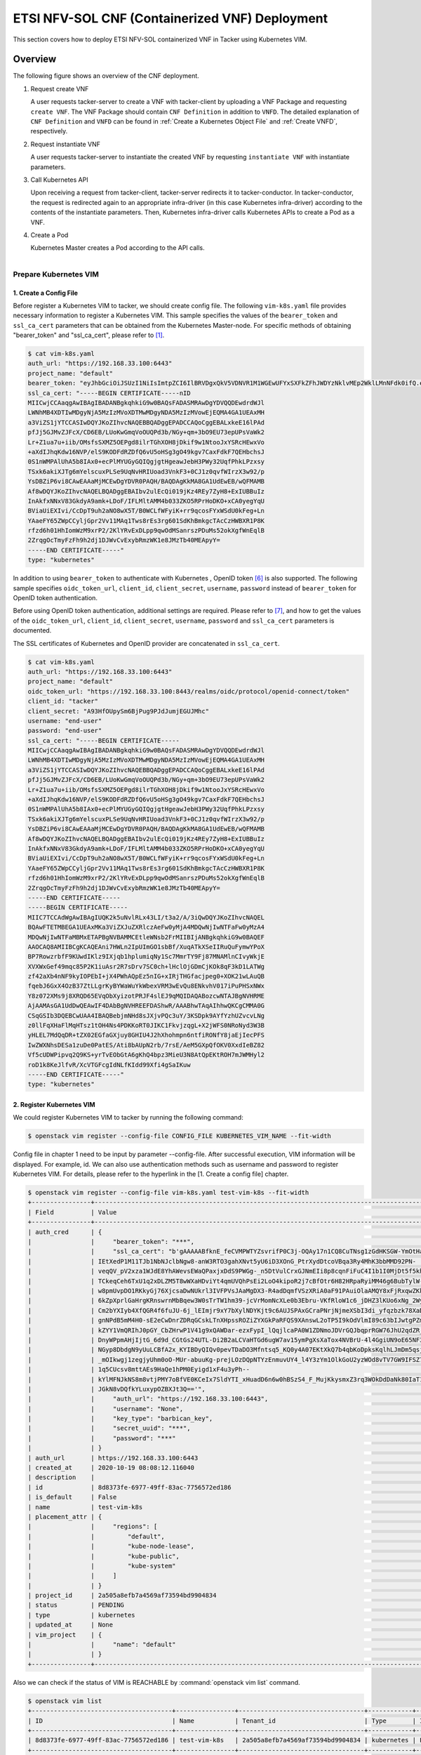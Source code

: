 ===================================================================
ETSI NFV-SOL CNF (Containerized VNF) Deployment
===================================================================

This section covers how to deploy ETSI NFV-SOL containerized VNF
in Tacker using Kubernetes VIM.

Overview
--------

The following figure shows an overview of the CNF deployment.

1. Request create VNF

   A user requests tacker-server to create a VNF with tacker-client by
   uploading a VNF Package and requesting ``create VNF``.  The VNF Package
   should contain ``CNF Definition`` in addition to ``VNFD``.  The detailed
   explanation of ``CNF Definition`` and ``VNFD`` can be found in :ref:`Create
   a Kubernetes Object File` and :ref:`Create VNFD`, respectively.

2. Request instantiate VNF

   A user requests tacker-server to instantiate the created VNF by requesting
   ``instantiate VNF`` with instantiate parameters.

3. Call Kubernetes API

   Upon receiving a request from tacker-client, tacker-server redirects it to
   tacker-conductor.  In tacker-conductor, the request is redirected again to
   an appropriate infra-driver (in this case Kubernetes infra-driver) according
   to the contents of the instantiate parameters.  Then, Kubernetes
   infra-driver calls Kubernetes APIs to create a Pod as a VNF.

4. Create a Pod

   Kubernetes Master creates a Pod according to the API calls.

.. figure:: ../_images/etsi_containerized_vnf_usage_guide.png
    :align: left

Prepare Kubernetes VIM
=======================
1. Create a Config File
~~~~~~~~~~~~~~~~~~~~~~~~~~~~~~

Before register a Kubernetes VIM to tacker, we should create config file.
The following ``vim-k8s.yaml`` file provides necessary information to
register a Kubernetes VIM.
This sample specifies the values of the ``bearer_token`` and ``ssl_ca_cert``
parameters that can be obtained from the Kubernetes Master-node.
For specific methods of obtaining "bearer_token" and "ssl_ca_cert",
please refer to [#first]_.

.. code-block:: console

    $ cat vim-k8s.yaml
    auth_url: "https://192.168.33.100:6443"
    project_name: "default"
    bearer_token: "eyJhbGciOiJSUzI1NiIsImtpZCI6IlBRVDgxQkV5VDNVR1M1WGEwUFYxSXFkZFhJWDYzNklvMEp2WklLMnNFdk0ifQ.eyJpc3MiOiJrdWJlcm5ldGVzL3NlcnZpY2VhY2NvdW50Iiwia3ViZXJuZXRlcy5pby9zZXJ2aWNlYWNjb3VudC9uYW1lc3BhY2UiOiJrdWJlLXN5c3RlbSIsImt1YmVybmV0ZXMuaW8vc2VydmljZWFjY291bnQvc2VjcmV0Lm5hbWUiOiJhZG1pbi10b2tlbi12cnpoaiIsImt1YmVybmV0ZXMuaW8vc2VydmljZWFjY291bnQvc2VydmljZS1hY2NvdW50Lm5hbWUiOiJhZG1pbiIsImt1YmVybmV0ZXMuaW8vc2VydmljZWFjY291bnQvc2VydmljZS1hY2NvdW50LnVpZCI6ImNhY2VmMzEzLTMzYjYtNDQ5MS1iMWUyLTg0NmQ2N2E0OTdkNSIsInN1YiI6InN5c3RlbTpzZXJ2aWNlYWNjb3VudDprdWJlLXN5c3RlbTphZG1pbiJ9.R76VIWVZnQxa9NG02HIqux1xTJG4i7dkXsp52T4UU8bvNfsfi18kW_p3ZvaNTxw0yABBcmkYZoOBe4MNP5cTP6TtR_ERZoA5QCViasW_u36rSTBT0-MHRPbkXjJYetzYaFYUO-DlJd3194yOtVHtrxUd8D31qw0f1FlP8BHxblDjZkYlgYSjHCxcwEdwlnYaa0SiH2kl6_oCBRFg8cUfXDeTOmH9XEfdrJ6ubJ4OyqG6YjfiKDDiEHgIehy7s7vZGVwVIPy6EhT1YSOIhY5aF-G9nQSg-GK1V9LIq7petFoW_MIEt0yfNQVXy2D1tBhdJEa1bgtVsLmdlrNVf-m3uA"
    ssl_ca_cert: "-----BEGIN CERTIFICATE-----nID
    MIICwjCCAaqgAwIBAgIBADANBgkqhkiG9w0BAQsFADASMRAwDgYDVQQDEwdrdWJl
    LWNhMB4XDTIwMDgyNjA5MzIzMVoXDTMwMDgyNDA5MzIzMVowEjEQMA4GA1UEAxMH
    a3ViZS1jYTCCASIwDQYJKoZIhvcNAQEBBQADggEPADCCAQoCggEBALxkeE16lPAd
    pfJj5GJMvZJFcX/CD6EB/LUoKwGmqVoOUQPd3b/NGy+qm+3bO9EU73epUPsVaWk2
    Lr+Z1ua7u+iib/OMsfsSXMZ5OEPgd8ilrTGhXOH8jDkif9w1NtooJxYSRcHEwxVo
    +aXdIJhqKdw16NVP/elS9KODFdRZDfQ6vU5oHSg3gO49kgv7CaxFdkF7QEHbchsJ
    0S1nWMPAlUhA5b8IAx0+ecPlMYUGyGQIQgjgtHgeawJebH3PWy32UqfPhkLPzxsy
    TSxk6akiXJTg6mYelscuxPLSe9UqNvHRIUoad3VnkF3+0CJ1z0qvfWIrzX3w92/p
    YsDBZiP6vi8CAwEAAaMjMCEwDgYDVR0PAQH/BAQDAgKkMA8GA1UdEwEB/wQFMAMB
    Af8wDQYJKoZIhvcNAQELBQADggEBAIbv2ulEcQi019jKz4REy7ZyH8+ExIUBBuIz
    InAkfxNNxV83GkdyA9amk+LDoF/IFLMltAMM4b033ZKO5RPrHoDKO+xCA0yegYqU
    BViaUiEXIvi/CcDpT9uh2aNO8wX5T/B0WCLfWFyiK+rr9qcosFYxWSdU0kFeg+Ln
    YAaeFY65ZWpCCyljGpr2Vv11MAq1Tws8rEs3rg601SdKhBmkgcTAcCzHWBXR1P8K
    rfzd6h01HhIomWzM9xrP2/2KlYRvExDLpp9qwOdMSanrszPDuMs52okXgfWnEqlB
    2ZrqgOcTmyFzFh9h2dj1DJWvCvExybRmzWK1e8JMzTb40MEApyY=
    -----END CERTIFICATE-----"
    type: "kubernetes"

In addition to using ``bearer_token`` to authenticate with Kubernetes ,
OpenID token [#sixth]_ is also supported. The following sample specifies
``oidc_token_url``, ``client_id``, ``client_secret``, ``username``, ``password``
instead of ``bearer_token`` for OpenID token authentication.

Before using OpenID token authentication, additional settings are required.
Please refer to [#seventh]_, and how to get the values of the ``oidc_token_url``,
``client_id``, ``client_secret``, ``username``, ``password`` and ``ssl_ca_cert``
parameters is documented.

The SSL certificates of Kubernetes and OpenID provider are concatenated
in ``ssl_ca_cert``.

.. code-block:: console

   $ cat vim-k8s.yaml
   auth_url: "https://192.168.33.100:6443"
   project_name: "default"
   oidc_token_url: "https://192.168.33.100:8443/realms/oidc/protocol/openid-connect/token"
   client_id: "tacker"
   client_secret: "A93HfOUpySm6BjPug9PJdJumjEGUJMhc"
   username: "end-user"
   password: "end-user"
   ssl_ca_cert: "-----BEGIN CERTIFICATE-----
   MIICwjCCAaqgAwIBAgIBADANBgkqhkiG9w0BAQsFADASMRAwDgYDVQQDEwdrdWJl
   LWNhMB4XDTIwMDgyNjA5MzIzMVoXDTMwMDgyNDA5MzIzMVowEjEQMA4GA1UEAxMH
   a3ViZS1jYTCCASIwDQYJKoZIhvcNAQEBBQADggEPADCCAQoCggEBALxkeE16lPAd
   pfJj5GJMvZJFcX/CD6EB/LUoKwGmqVoOUQPd3b/NGy+qm+3bO9EU73epUPsVaWk2
   Lr+Z1ua7u+iib/OMsfsSXMZ5OEPgd8ilrTGhXOH8jDkif9w1NtooJxYSRcHEwxVo
   +aXdIJhqKdw16NVP/elS9KODFdRZDfQ6vU5oHSg3gO49kgv7CaxFdkF7QEHbchsJ
   0S1nWMPAlUhA5b8IAx0+ecPlMYUGyGQIQgjgtHgeawJebH3PWy32UqfPhkLPzxsy
   TSxk6akiXJTg6mYelscuxPLSe9UqNvHRIUoad3VnkF3+0CJ1z0qvfWIrzX3w92/p
   YsDBZiP6vi8CAwEAAaMjMCEwDgYDVR0PAQH/BAQDAgKkMA8GA1UdEwEB/wQFMAMB
   Af8wDQYJKoZIhvcNAQELBQADggEBAIbv2ulEcQi019jKz4REy7ZyH8+ExIUBBuIz
   InAkfxNNxV83GkdyA9amk+LDoF/IFLMltAMM4b033ZKO5RPrHoDKO+xCA0yegYqU
   BViaUiEXIvi/CcDpT9uh2aNO8wX5T/B0WCLfWFyiK+rr9qcosFYxWSdU0kFeg+Ln
   YAaeFY65ZWpCCyljGpr2Vv11MAq1Tws8rEs3rg601SdKhBmkgcTAcCzHWBXR1P8K
   rfzd6h01HhIomWzM9xrP2/2KlYRvExDLpp9qwOdMSanrszPDuMs52okXgfWnEqlB
   2ZrqgOcTmyFzFh9h2dj1DJWvCvExybRmzWK1e8JMzTb40MEApyY=
   -----END CERTIFICATE-----
   -----BEGIN CERTIFICATE-----
   MIIC7TCCAdWgAwIBAgIUQK2k5uNvlRLx43LI/t3a2/A/3iQwDQYJKoZIhvcNAQEL
   BQAwFTETMBEGA1UEAxMKa3ViZXJuZXRlczAeFw0yMjA4MDQwNjIwNTFaFw0yMzA4
   MDQwNjIwNTFaMBMxETAPBgNVBAMMCEtleWNsb2FrMIIBIjANBgkqhkiG9w0BAQEF
   AAOCAQ8AMIIBCgKCAQEAni7HWLn2IpUImGO1sbBf/XuqATkXSeIIRuQuFymwYPoX
   BP7RowzrbfF9KUwdIKlz9IXjqb1hplumiqNy1Sc7MmrTY9Fj87MNAMlnCIvyWkjE
   XVXWxGef49mqc85P2K1iuAsr2R7sDrv7SC0ch+lHclOjGDmCjKOk8qF3kD1LATWg
   zf42aXb4nNF9kyIOPEbI+jX4PWhAQpEz5nIG+xIRjTHGfacjpeg0+XOK21wLAuQB
   fqebJ6GxX4OzB37ZtLLgrKyBYWaWuYkWbexVRM3wEvQu8ENkvhV017iPuPHSxNWx
   Y8z072XMs9j8XRQD65EVqObXyizotPRJF4slEJ9qMQIDAQABozcwNTAJBgNVHRME
   AjAAMAsGA1UdDwQEAwIF4DAbBgNVHREEFDAShwR/AAABhwTAqAIhhwQKCgCMMA0G
   CSqGSIb3DQEBCwUAA4IBAQBebjmNHd8sJXjvPQc3uY/3KSDpk9AYfYzhUZvcvLNg
   z0llFqXHaFlMqHTsz1tOH4Ns4PDKKoRT0JIKC1FkvjzqgL+X2jWFS0NRoNyd3W3B
   yHLEL7MdQqDR+tZX02EGfaGXjuy8GHIU4J2hXhohmpn6ntfiRONfY8jaEjIecPFS
   IwZWXNhsDESa1zuDe0PatES/Ati8bAUpN2rb/7rsE/AeM5GXpQfOKV0XxdIeBZ82
   Vf5cUDWPipvq2Q9KS+yrTvEObGtA6gKhQ4bpz3MieU3N8AtQpEKtROH7mJWMHyl2
   roD1k8KeJlfvR/XcVTGFcgIdNLfKIdd99Xfi4gSaIKuw
   -----END CERTIFICATE-----"
   type: "kubernetes"

2. Register Kubernetes VIM
~~~~~~~~~~~~~~~~~~~~~~~~~~
We could register Kubernetes VIM to tacker by running the following command:

.. code-block:: console

    $ openstack vim register --config-file CONFIG_FILE KUBERNETES_VIM_NAME --fit-width

Config file in chapter 1 need to be input by parameter --config-file.
After successful execution, VIM information will be displayed.
For example, id.
We can also use authentication methods such as username and password to
register Kubernetes VIM. For details, please refer to the hyperlink in
the [1. Create a config file] chapter.


.. code-block:: console

    $ openstack vim register --config-file vim-k8s.yaml test-vim-k8s --fit-width
    +----------------+-----------------------------------------------------------------------------------------------------------------+
    | Field          | Value                                                                                                           |
    +----------------+-----------------------------------------------------------------------------------------------------------------+
    | auth_cred      | {                                                                                                               |
    |                |     "bearer_token": "***",                                                                                      |
    |                |     "ssl_ca_cert": "b'gAAAAABfknE_feCVMPWTYZsvrifP0C3j-OQAy17n1CQ8CuTNsg1zGdHKSGW-YmOtHaRvma3pib3gLPjYlrybWxm_W |
    |                | IEtXedP1M11TJb1NbNJclbNgw8-anW3RTO3gahXNvt5yU6iD3XOnG_PtrXydDtcoVBqa3Ry4MhK3bbMMD92PN-                          |
    |                | veqQV_pV2xza1WJdE8YhAWevsEWaQPaxjxDdS9PWGg-_n5DtVulCrxGJNmEIi8p8cqnFiFuC4I1b1I0MjDt5f5khE1uKtGvhqBf8RpWS_tvZUo4 |
    |                | TCkeqCeh6TxU1q2xDLZM5T8wWXaHDviYt4qmUVQhPsEi2LoO4kipoR2j7cBfOtr6H82HRpaRyiMM46g6BubTylW-qFaxAmX6SuQzJhjwmXM-62r |
    |                | w8pmUvpDO1RKkyGj76XjcsaDwNUkrl3IVFPVsJAaMgDX3-R4adDqmfVSzXRiA0aF91PAuiOlaAMQY8xFjRxqwZKkXq7rN9uKLo8lH0yBPhWgpq7 |
    |                | 6kZpXprlGaHrgKRnswrnMbBqew3W0sTrTW1hm39-jcVrMomNcXLe0b3Ebru-VKfRloW1c6_jDHZ3lKUo6xNg_2Wy52mrryrRqK3xN9itAuXFM5P |
    |                | Cm2bYXIyb4XfQGR4f6fuJU-6j_lEImjr9xY7bXylNDYKjt9c6AUJSPAxGCraPNrjNjmeXSbI3di_yfqzbzk78XaD4u7vcPNUyiWJj5jJB5tOWIZ |
    |                | gnNPdB5mM4H0-sE2eCwDnrZDRqGCskLTnXHpssROZiZYXGkPaRFQS9XAnswL2oTP5I9kOdVlmI89c63bIJwtgPZmUnIdoy9VyDsACO7cf_b4lMr |
    |                | kZYY1VmQRIhJ0pGY_CbZHrwP1V41g9xQAWDar-ezxFypI_lQqjlcaPA0W1ZDNmoJDVrGQJbqprRGW76JhU2qdZR_GRG-                    |
    |                | DnyWPpmAHjIjtG_6d9d_CGtGs24UTL-Di2B2aLCVaHTGd6ugW7av15ymPgXsXaTox4NVBrU-4l4GgiUN9oE65NF3xfvZ3b2t_bTAxXgCd9gVMgm |
    |                | NGyp8DbdgN9yUuLCBfA2x_KYIBDyQIQv0pevTDaDO3Mfntsq5_KQ0y4A07EKtXkQ7b4qbKoDpksKqlhLJmDm5qsjx3QcybaGXAJ8CTmg0F3vMV8 |
    |                | _mOIkwgj1zegjyUhm0oO-MUr-abuuKg-prejLOzDQpNTYzEnmuvUY4_l4Y3zYm1OlkGoU2yzWOd8vTV7GW9IFSZ76RG9IrrsFLNEXdVlt5ASPaV |
    |                | 1q5CUcsv8mttAEs9HaQe1hPM0Eyigd1xF4u3yPh--                                                                       |
    |                | kYlMFNJkNS8m8vtjPMY7oBfVE0KCeIx7SldYTI_xHuadD6n6w0hBSzS4_F_MujKkysmxZ3rq3WOkDdDaNk80IaT1CfYjiSPpXVPqKgJAPK0ChB- |
    |                | JGkN8vDQfkYLuxypOZBXJt3Q=='",                                                                                   |
    |                |     "auth_url": "https://192.168.33.100:6443",                                                                  |
    |                |     "username": "None",                                                                                         |
    |                |     "key_type": "barbican_key",                                                                                 |
    |                |     "secret_uuid": "***",                                                                                       |
    |                |     "password": "***"                                                                                           |
    |                | }                                                                                                               |
    | auth_url       | https://192.168.33.100:6443                                                                                     |
    | created_at     | 2020-10-19 08:08:12.116040                                                                                      |
    | description    |                                                                                                                 |
    | id             | 8d8373fe-6977-49ff-83ac-7756572ed186                                                                            |
    | is_default     | False                                                                                                           |
    | name           | test-vim-k8s                                                                                                    |
    | placement_attr | {                                                                                                               |
    |                |     "regions": [                                                                                                |
    |                |         "default",                                                                                              |
    |                |         "kube-node-lease",                                                                                      |
    |                |         "kube-public",                                                                                          |
    |                |         "kube-system"                                                                                           |
    |                |     ]                                                                                                           |
    |                | }                                                                                                               |
    | project_id     | 2a505a8efb7a4569af73594bd9904834                                                                                |
    | status         | PENDING                                                                                                         |
    | type           | kubernetes                                                                                                      |
    | updated_at     | None                                                                                                            |
    | vim_project    | {                                                                                                               |
    |                |     "name": "default"                                                                                           |
    |                | }                                                                                                               |
    +----------------+-----------------------------------------------------------------------------------------------------------------+

Also we can check if the status of VIM is REACHABLE by
:command:`openstack vim list` command.

.. code-block:: console

    $ openstack vim list
    +--------------------------------------+----------------+----------------------------------+------------+------------+-----------+
    | ID                                   | Name           | Tenant_id                        | Type       | Is Default | Status    |
    +--------------------------------------+----------------+----------------------------------+------------+------------+-----------+
    | 8d8373fe-6977-49ff-83ac-7756572ed186 | test-vim-k8s   | 2a505a8efb7a4569af73594bd9904834 | kubernetes | False      | REACHABLE |
    +--------------------------------------+----------------+----------------------------------+------------+------------+-----------+

Prepare VNF Package
===================
1. Create Directories of VNF Package
~~~~~~~~~~~~~~~~~~~~~~~~~~~~~~~~~~~~
TOSCA YAML CSAR file is an archive file using the ZIP file format whose
structure complies with the TOSCA Simple Profile YAML v1.2 Specification.
Here is a sample of building a VNF Package CSAR directory:

.. code-block:: console

    $ mkdir -p deployment/{TOSCA-Metadata,Definitions,Files/kubernetes}

.. _Create a Kubernetes Object File:

2. Create a Kubernetes Object File
~~~~~~~~~~~~~~~~~~~~~~~~~~~~~~~~~~~~
A CSAR VNF package shall have a object file that defines Kubernetes resources
to be deployed.
The file name shall have an extension of ".yaml".
Different Kubernetes api resources can be created according to the content of
different yaml files.

.. note:: Please refer to Kubernetes api resource [#second]_ for an example yaml file of
          each resource.

For the types of resources that can be deployed in Victoria, please refer to
following link Kubernetes resource kind support [#third]_.

The following is a simple example of ``deployment`` resource.

.. code-block:: console

    $ cat ./deployment/Files/kubernetes/deployment.yaml
    apiVersion: apps/v1
    kind: Deployment
    metadata:
      name: curry-probe-test001
      namespace: default
    spec:
      replicas: 1
      selector:
        matchLabels:
          selector: curry-probe-test001
      template:
        metadata:
          labels:
            selector: curry-probe-test001
            app: webserver
        spec:
          containers:
          - name: nginx-liveness-probe
            image: nginx
            imagePullPolicy: IfNotPresent
            ports:
            - containerPort: 80
              protocol: TCP
          - image: celebdor/kuryr-demo
            imagePullPolicy: IfNotPresent
            name: kuryr-demo-readiness-probe
            ports:
            - containerPort: 8080
              protocol: TCP

.. note:: If instantiate parameter does not contain ``vdu_mapping``,
          ``metadata.name`` in this file should be the same as
          ``properties.name`` of the corresponding VDU in the deployment flavor
          definition file.
          For the example in this procedure, ``metadata.name`` is same as
          ``topology_template.node_templates.VDU1.properties.name``
          in the helloworld3_df_simple.yaml file.

3. Create a TOSCA.meta File
~~~~~~~~~~~~~~~~~~~~~~~~~~~
The TOSCA.Meta file contains version information for the TOSCA.Meta file, CSAR,
Definitions file, and artifact file.
Name, content-Type, encryption method, and hash value of the Artifact file are
required in the TOSCA.Meta file.
Here is an example of a TOSCA.meta file:

.. code-block:: console

    $ cat ./deployment/TOSCA-Metadata/TOSCA.meta
    TOSCA-Meta-File-Version: 1.0
    Created-by: dummy_user
    CSAR-Version: 1.1
    Entry-Definitions: Definitions/helloworld3_top.vnfd.yaml

    Name: Files/kubernetes/deployment.yaml
    Content-Type: application/yaml
    Algorithm: SHA-256
    Hash: 6a40dfb06764394fb604ae807d1198bc2e2ee8aece3b9483dfde48e53f316a58

4. Download ETSI Definition File
~~~~~~~~~~~~~~~~~~~~~~~~~~~~~~~~
Download official documents.
ETSI GS NFV-SOL 001 [i.4] specifies the structure and format of the VNFD based
on TOSCA specifications.

.. code-block:: console

    $ cd deployment/Definitions
    $ wget https://forge.etsi.org/rep/nfv/SOL001/raw/v2.6.1/etsi_nfv_sol001_common_types.yaml
    $ wget https://forge.etsi.org/rep/nfv/SOL001/raw/v2.6.1/etsi_nfv_sol001_vnfd_types.yaml

.. _Create VNFD:

5. Create VNFD
~~~~~~~~~~~~~~
How to create VNFD composed of plural deployment flavours is described in
VNF Descriptor (VNFD) based on ETSI NFV-SOL001 [#fourth]_.

VNFD will not contain any Kubernetes resource information such as VDU,
Connection points, Virtual links because all required components of CNF will be
specified in Kubernetes resource files.

Following is an example of a VNFD file includes the definition of VNF.

.. code-block:: console

    $ cat helloworld3_top.vnfd.yaml
    tosca_definitions_version: tosca_simple_yaml_1_2

    description: Sample VNF

    imports:
      - etsi_nfv_sol001_common_types.yaml
      - etsi_nfv_sol001_vnfd_types.yaml
      - helloworld3_types.yaml
      - helloworld3_df_simple.yaml

    topology_template:
      inputs:
        selected_flavour:
          type: string
          description: VNF deployment flavour selected by the consumer. It is provided in the API

      node_templates:
        VNF:
          type: company.provider.VNF
          properties:
            flavour_id: { get_input: selected_flavour }
            descriptor_id: b1bb0ce7-ebca-4fa7-95ed-4840d7000003
            provider: Company
            product_name: Sample VNF
            software_version: '1.0'
            descriptor_version: '1.0'
            vnfm_info:
              - Tacker
          requirements:
            #- virtual_link_external # mapped in lower-level templates
            #- virtual_link_internal # mapped in lower-level templates

The ``helloworld3_types.yaml`` file defines the parameter types and default
values of the VNF.

.. code-block:: console

    $ cat helloworld3_types.yaml
    tosca_definitions_version: tosca_simple_yaml_1_2

    description: VNF type definition

    imports:
      - etsi_nfv_sol001_common_types.yaml
      - etsi_nfv_sol001_vnfd_types.yaml

    node_types:
      company.provider.VNF:
        derived_from: tosca.nodes.nfv.VNF
        properties:
          descriptor_id:
            type: string
            constraints: [ valid_values: [ b1bb0ce7-ebca-4fa7-95ed-4840d7000003 ] ]
            default: b1bb0ce7-ebca-4fa7-95ed-4840d7000003
          descriptor_version:
            type: string
            constraints: [ valid_values: [ '1.0' ] ]
            default: '1.0'
          provider:
            type: string
            constraints: [ valid_values: [ 'Company' ] ]
            default: 'Company'
          product_name:
            type: string
            constraints: [ valid_values: [ 'Sample VNF' ] ]
            default: 'Sample VNF'
          software_version:
            type: string
            constraints: [ valid_values: [ '1.0' ] ]
            default: '1.0'
          vnfm_info:
            type: list
            entry_schema:
              type: string
              constraints: [ valid_values: [ Tacker ] ]
            default: [ Tacker ]
          flavour_id:
            type: string
            constraints: [ valid_values: [ simple ] ]
            default: simple
          flavour_description:
            type: string
            default: "falvour"
        requirements:
          - virtual_link_external:
              capability: tosca.capabilities.nfv.VirtualLinkable
          - virtual_link_internal:
              capability: tosca.capabilities.nfv.VirtualLinkable

``helloworld3_df_simple.yaml`` defines the parameter type of VNF input.

.. code-block:: console

    $ cat helloworld3_df_simple.yaml
    tosca_definitions_version: tosca_simple_yaml_1_2

    description: Simple deployment flavour for Sample VNF

    imports:
      - etsi_nfv_sol001_common_types.yaml
      - etsi_nfv_sol001_vnfd_types.yaml
      - helloworld3_types.yaml

    topology_template:
      inputs:
        descriptor_id:
          type: string
        descriptor_version:
          type: string
        provider:
          type: string
        product_name:
          type: string
        software_version:
          type: string
        vnfm_info:
          type: list
          entry_schema:
            type: string
        flavour_id:
          type: string
        flavour_description:
          type: string

      substitution_mappings:
        node_type: company.provider.VNF
        properties:
          flavour_id: simple
        requirements:
          virtual_link_external: []

      node_templates:
        VNF:
          type: company.provider.VNF
          properties:
            flavour_description: A simple flavour

        VDU1:
          type: tosca.nodes.nfv.Vdu.Compute
          properties:
            name: curry-probe-test001
            description: kubernetes controller resource as VDU
            vdu_profile:
              min_number_of_instances: 1
              max_number_of_instances: 3

      policies:
        - scaling_aspects:
            type: tosca.policies.nfv.ScalingAspects
            properties:
              aspects:
                vdu1_aspect:
                  name: vdu1_aspect
                  description: vdu1 scaling aspect
                  max_scale_level: 2
                  step_deltas:
                    - delta_1

        - vdu1_initial_delta:
            type: tosca.policies.nfv.VduInitialDelta
            properties:
              initial_delta:
                number_of_instances: 1
            targets: [ VDU1 ]

        - vdu1_scaling_aspect_deltas:
            type: tosca.policies.nfv.VduScalingAspectDeltas
            properties:
              aspect: vdu1_aspect
              deltas:
                delta_1:
                  number_of_instances: 1
            targets: [ VDU1 ]

        - instantiation_levels:
            type: tosca.policies.nfv.InstantiationLevels
            properties:
              levels:
                instantiation_level_1:
                  description: Smallest size
                  scale_info:
                    vdu1_aspect:
                      scale_level: 0
                instantiation_level_2:
                  description: Largest size
                  scale_info:
                    vdu1_aspect:
                      scale_level: 2
              default_level: instantiation_level_1

        - vdu1_instantiation_levels:
            type: tosca.policies.nfv.VduInstantiationLevels
            properties:
              levels:
                instantiation_level_1:
                  number_of_instances: 1
                instantiation_level_2:
                  number_of_instances: 3
            targets: [ VDU1 ]

.. note:: If instantiate parameter does not contain ``vdu_mapping``,
          ``VDU1.properties.name`` should be same as ``metadata.name`` that
          defined in Kubernetes object file.
          Therefore, ``VDU1.properties.name`` should be followed naming rules
          of Kubernetes resource name. About detail of naming rules, please
          refer to Kubernetes document [#fifth]_.

6. Compress VNF Package
~~~~~~~~~~~~~~~~~~~~~~~
CSAR Package should be compressed into a ZIP file for uploading.
Following commands are an example of compressing a VNF Package:

.. code-block:: console

    $ cd -
    $ cd ./deployment
    $ zip deployment.zip -r Definitions/ Files/ TOSCA-Metadata/
    $ ls deployment
    deployment.zip    Definitions    Files    TOSCA-Metadata

Create and Upload VNF Package
=============================
We need to create an empty VNF package object in tacker and upload compressed
VNF package created in previous section.

1. Create VNF Package
~~~~~~~~~~~~~~~~~~~~~
An empty vnf package could be created by command
:command:`openstack vnf package create`.
After create a VNF Package successfully, some information including ID, Links,
Onboarding State, Operational State, and Usage State will be returned.
When the Onboarding State is CREATED, the Operational State is DISABLED,
and the Usage State is NOT_IN_USE, indicate the creation is successful.

.. code-block:: console

    $ openstack vnf package create
    +-------------------+-------------------------------------------------------------------------------------------------+
    | Field             | Value                                                                                           |
    +-------------------+-------------------------------------------------------------------------------------------------+
    | ID                | 08d00a5c-e8aa-4219-9412-411458eaa7d2                                                            |
    | Links             | {                                                                                               |
    |                   |     "self": {                                                                                   |
    |                   |         "href": "/vnfpkgm/v1/vnf_packages/08d00a5c-e8aa-4219-9412-411458eaa7d2"                 |
    |                   |     },                                                                                          |
    |                   |     "packageContent": {                                                                         |
    |                   |         "href": "/vnfpkgm/v1/vnf_packages/08d00a5c-e8aa-4219-9412-411458eaa7d2/package_content" |
    |                   |     }                                                                                           |
    |                   | }                                                                                               |
    | Onboarding State  | CREATED                                                                                         |
    | Operational State | DISABLED                                                                                        |
    | Usage State       | NOT_IN_USE                                                                                      |
    | User Defined Data | {}                                                                                              |
    +-------------------+-------------------------------------------------------------------------------------------------+

2. Upload VNF Package
~~~~~~~~~~~~~~~~~~~~~
Upload the VNF package created above in to the VNF Package by running the
following command
:command:`openstack vnf package upload --path <path of vnf package>
<vnf package ID>`
Here is an example of upload VNF package:

.. code-block:: console

  $ openstack vnf package upload --path deployment.zip 08d00a5c-e8aa-4219-9412-411458eaa7d2
  Upload request for VNF package 08d00a5c-e8aa-4219-9412-411458eaa7d2 has been accepted.

3. Check VNF Package Status
~~~~~~~~~~~~~~~~~~~~~~~~~~~
Check the VNF Package Status by :command:`openstack vnf package list` command.
Find the item which the id is same as the created vnf package id, when the
Onboarding State is ONBOARDED, and the Operational State is ENABLED, and the
Usage State is NOT_IN_USE, indicate the VNF Package is uploaded successfully.

.. code-block:: console

    $ openstack vnf package list
    +--------------------------------------+------------------+------------------+-------------+-------------------+-------------------------------------------------------------------------------------------------+
    | Id                                   | Vnf Product Name | Onboarding State | Usage State | Operational State | Links                                                                                           |
    +--------------------------------------+------------------+------------------+-------------+-------------------+-------------------------------------------------------------------------------------------------+
    | 08d00a5c-e8aa-4219-9412-411458eaa7d2 | Sample VNF       | ONBOARDED        | NOT_IN_USE  | ENABLED           | {                                                                                               |
    |                                      |                  |                  |             |                   |     "self": {                                                                                   |
    |                                      |                  |                  |             |                   |         "href": "/vnfpkgm/v1/vnf_packages/08d00a5c-e8aa-4219-9412-411458eaa7d2"                 |
    |                                      |                  |                  |             |                   |     },                                                                                          |
    |                                      |                  |                  |             |                   |     "packageContent": {                                                                         |
    |                                      |                  |                  |             |                   |         "href": "/vnfpkgm/v1/vnf_packages/08d00a5c-e8aa-4219-9412-411458eaa7d2/package_content" |
    |                                      |                  |                  |             |                   |     }                                                                                           |
    |                                      |                  |                  |             |                   | }                                                                                               |
    +--------------------------------------+------------------+------------------+-------------+-------------------+-------------------------------------------------------------------------------------------------+

Create VNF
===========
1. Get VNFD ID
~~~~~~~~~~~~~~

The VNFD ID of a uploaded vnf package could be found by
:command:`openstack vnf package show <VNF package ID>` command.
Here is an example of checking VNFD-ID value:

.. code-block:: console

    $ openstack vnf package show 08d00a5c-e8aa-4219-9412-411458eaa7d2
    +----------------------+------------------------------------------------------------------------------------------------------------------------------------------------+
    | Field                | Value                                                                                                                                          |
    +----------------------+------------------------------------------------------------------------------------------------------------------------------------------------+
    | Additional Artifacts | [                                                                                                                                              |
    |                      |     {                                                                                                                                          |
    |                      |         "artifactPath": "Files/kubernetes/deployment.yaml",                                                                                    |
    |                      |         "checksum": {                                                                                                                          |
    |                      |             "algorithm": "SHA-256",                                                                                                            |
    |                      |             "hash": "6a40dfb06764394fb604ae807d1198bc2e2ee8aece3b9483dfde48e53f316a58"                                                         |
    |                      |         },                                                                                                                                     |
    |                      |         "metadata": {}                                                                                                                         |
    |                      |     }                                                                                                                                          |
    |                      | ]                                                                                                                                              |
    | Checksum             | {                                                                                                                                              |
    |                      |     "algorithm": "sha512",                                                                                                                     |
    |                      |     "hash": "f51de874f4dd831986aff19b4d74b8e30009681683ff2d25b2969a2c679ae3a78f6bd79cc131d00e92a5e264cd8df02e2decb8b3f2acc6e877161977cdbdd304" |
    |                      | }                                                                                                                                              |
    | ID                   | 08d00a5c-e8aa-4219-9412-411458eaa7d2                                                                                                           |
    | Links                | {                                                                                                                                              |
    |                      |     "self": {                                                                                                                                  |
    |                      |         "href": "/vnfpkgm/v1/vnf_packages/08d00a5c-e8aa-4219-9412-411458eaa7d2"                                                                |
    |                      |     },                                                                                                                                         |
    |                      |     "packageContent": {                                                                                                                        |
    |                      |         "href": "/vnfpkgm/v1/vnf_packages/08d00a5c-e8aa-4219-9412-411458eaa7d2/package_content"                                                |
    |                      |     }                                                                                                                                          |
    |                      | }                                                                                                                                              |
    | Onboarding State     | ONBOARDED                                                                                                                                      |
    | Operational State    | ENABLED                                                                                                                                        |
    | Software Images      |                                                                                                                                                |
    | Usage State          | NOT_IN_USE                                                                                                                                     |
    | User Defined Data    | {}                                                                                                                                             |
    | VNF Product Name     | Sample VNF                                                                                                                                     |
    | VNF Provider         | Company                                                                                                                                        |
    | VNF Software Version | 1.0                                                                                                                                            |
    | VNFD ID              | b1bb0ce7-ebca-4fa7-95ed-4840d7000003                                                                                                           |
    | VNFD Version         | 1.0                                                                                                                                            |
    +----------------------+------------------------------------------------------------------------------------------------------------------------------------------------+

2. Execute Create VNF Command
~~~~~~~~~~~~~~~~~~~~~~~~~~~~~
We could create VNF by running :command:`openstack vnflcm create <VNFD ID>`.
After the command is executed, the generated ID is ``VNF instance ID``.

.. code-block:: console

    $ openstack vnflcm create b1bb0ce7-ebca-4fa7-95ed-4840d7000003
    +--------------------------+---------------------------------------------------------------------------------------------+
    | Field                    | Value                                                                                       |
    +--------------------------+---------------------------------------------------------------------------------------------+
    | ID                       | 92cf0ccb-e575-46e2-9c0d-30c67e75aaf6                                                        |
    | Instantiation State      | NOT_INSTANTIATED                                                                            |
    | Links                    | {                                                                                           |
    |                          |     "self": {                                                                               |
    |                          |         "href": "/vnflcm/v1/vnf_instances/92cf0ccb-e575-46e2-9c0d-30c67e75aaf6"             |
    |                          |     },                                                                                      |
    |                          |     "instantiate": {                                                                        |
    |                          |         "href": "/vnflcm/v1/vnf_instances/92cf0ccb-e575-46e2-9c0d-30c67e75aaf6/instantiate" |
    |                          |     }                                                                                       |
    |                          | }                                                                                           |
    | VNF Instance Description | None                                                                                        |
    | VNF Instance Name        | None                                                                                        |
    | VNF Product Name         | Sample VNF                                                                                  |
    | VNF Provider             | Company                                                                                     |
    | VNF Software Version     | 1.0                                                                                         |
    | VNFD ID                  | b1bb0ce7-ebca-4fa7-95ed-4840d7000003                                                        |
    | VNFD Version             | 1.0                                                                                         |
    +--------------------------+---------------------------------------------------------------------------------------------+

Instantiate VNF
===============
1. Set the Value to the Request Parameter File
~~~~~~~~~~~~~~~~~~~~~~~~~~~~~~~~~~~~~~~~~~~~~~
Get the ID of target VIM.

.. code-block:: console

    $ openstack vim list
    +--------------------------------------+----------------+----------------------------------+------------+------------+-----------+
    | ID                                   | Name           | Tenant_id                        | Type       | Is Default | Status    |
    +--------------------------------------+----------------+----------------------------------+------------+------------+-----------+
    | 8d8373fe-6977-49ff-83ac-7756572ed186 | test-vim-k8s   | 2a505a8efb7a4569af73594bd9904834 | kubernetes | False      | REACHABLE |
    +--------------------------------------+----------------+----------------------------------+------------+------------+-----------+

A json file includes path of Kubernetes resource definition file and Kubernetes
VIM information should be provided while instantiating a containerized VNF.
Here is an example of json file:

``additionalParams`` includes path of Kubernetes resource definition file,
notice that ``lcm-kubernetes-def-files`` should be a list. A user can also
specify the ``namespace`` where the resource needs to be deployed.

.. note::

    The ``namespace`` for the VNF instantiation is determined by the
    following priority.

    1. If a ``namespace`` is specified in the additionalParams
       of the instantiate request, the specified ``namespace`` is used.
    2. If a ``namespace`` is not specified by the method described
       in 1, a ``namespace`` under metadata defined in
       :ref:`Create a Kubernetes Object File` is used.
    3. If a ``namespace`` is not specified by the method described in 2,
       the default namespace called ``default`` is used.

.. warning::

    If the multiple namespaces are specified in the manifest by the
    method described in 2, the VNF instantiation will fail.

The vimConnectionInfo includes id whose value can be defined autonomously,
vimId and vimType.

.. code-block:: console

    $ cat ./instance_kubernetes.json
    {
      "flavourId": "simple",
      "additionalParams": {
        "lcm-kubernetes-def-files": [
          "Files/kubernetes/deployment.yaml"
        ],
        "namespace": "default"
      },
      "vimConnectionInfo": [
        {
          "id": "8a3adb69-0784-43c7-833e-aab0b6ab4470",
          "vimId": "8d8373fe-6977-49ff-83ac-7756572ed186",
          "vimType": "kubernetes"
        }
      ]
    }

`additionalParams` can also contain `vdu_mapping` parameter.
In this case, specify the type and name of the resource corresponding to the
`VDU ID`` defined in the VNFD as follows:

.. code-block:: console

    $ cat ./instance_kubernetes.json
    {
      "flavourId": "simple",
      "additionalParams": {
        "lcm-kubernetes-def-files": [
          "Files/kubernetes/deployment.yaml"
        ],
        "vdu_mapping": {
          "VDU1": {
            "kind": "Deployment",
            "name": "curry-probe-test001"
          }
        }
      },
      "vimConnectionInfo": [
        {
          "id": "8a3adb69-0784-43c7-833e-aab0b6ab4470",
          "vimId": "8d8373fe-6977-49ff-83ac-7756572ed186",
          "vimType": "kubernetes"
        }
      ]
    }

2. Execute the Instantiation Command
~~~~~~~~~~~~~~~~~~~~~~~~~~~~~~~~~~~~
Run :command:`openstack vnflcm instantiate <VNF instance ID> <json file>`
to instantiate a VNF.

The ``VNF instance ID`` is the ID generated after the
:command:`openstack vnflcm create`
command is executed. We can find it in the [2. Execute Create VNF command]
chapter.

.. code-block:: console

    $ openstack vnflcm instantiate 92cf0ccb-e575-46e2-9c0d-30c67e75aaf6 instance_kubernetes.json
    Instantiate request for VNF Instance 92cf0ccb-e575-46e2-9c0d-30c67e75aaf6 has been accepted.

3. Check the Instantiation State
~~~~~~~~~~~~~~~~~~~~~~~~~~~~~~~~~~~~~~~~~~~~~~~~~~
We could check the Instantiation State by running the following command.
When the Instantiation State is INSTANTIATED, indicate the instantiation is
successful.

.. code-block:: console

    $ openstack vnflcm show 92cf0ccb-e575-46e2-9c0d-30c67e75aaf6
    +--------------------------+-------------------------------------------------------------------------------------------+
    | Field                    | Value                                                                                     |
    +--------------------------+-------------------------------------------------------------------------------------------+
    | ID                       | 92cf0ccb-e575-46e2-9c0d-30c67e75aaf6                                                      |
    | Instantiated Vnf Info    | {                                                                                         |
    |                          |     "flavourId": "simple",                                                                |
    |                          |     "vnfState": "STARTED",                                                                |
    |                          |     "scaleStatus": [                                                                      |
    |                          |         {                                                                                 |
    |                          |             "aspectId": "vdu1_aspect",                                                    |
    |                          |             "scaleLevel": 0                                                               |
    |                          |         }                                                                                 |
    |                          |     ],                                                                                    |
    |                          |     "extCpInfo": [],                                                                      |
    |                          |     "vnfcResourceInfo": [                                                                 |
    |                          |         {                                                                                 |
    |                          |             "id": "686b356f-8096-4e24-99e5-3c81d36341be",                                 |
    |                          |             "vduId": "VDU1",                                                              |
    |                          |             "computeResource": {                                                          |
    |                          |                 "vimConnectionId": null,                                                  |
    |                          |                 "resourceId": "curry-probe-test001-766bdd79bf-wgc7m",                     |
    |                          |                 "vimLevelResourceType": "Deployment"                                      |
    |                          |             },                                                                            |
    |                          |             "storageResourceIds": []                                                      |
    |                          |         }                                                                                 |
    |                          |     ],                                                                                    |
    |                          |     "additionalParams": {}                                                                |
    |                          | }                                                                                         |
    | Instantiation State      | INSTANTIATED                                                                              |
    | Links                    | {                                                                                         |
    |                          |     "self": {                                                                             |
    |                          |         "href": "/vnflcm/v1/vnf_instances/92cf0ccb-e575-46e2-9c0d-30c67e75aaf6"           |
    |                          |     },                                                                                    |
    |                          |     "terminate": {                                                                        |
    |                          |         "href": "/vnflcm/v1/vnf_instances/92cf0ccb-e575-46e2-9c0d-30c67e75aaf6/terminate" |
    |                          |     },                                                                                    |
    |                          |     "heal": {                                                                             |
    |                          |         "href": "/vnflcm/v1/vnf_instances/92cf0ccb-e575-46e2-9c0d-30c67e75aaf6/heal"      |
    |                          |     }                                                                                     |
    |                          | }                                                                                         |
    | VIM Connection Info      | [                                                                                         |
    |                          |     {                                                                                     |
    |                          |         "id": "8a3adb69-0784-43c7-833e-aab0b6ab4470",                                     |
    |                          |         "vimId": "8d8373fe-6977-49ff-83ac-7756572ed186",                                  |
    |                          |         "vimType": "kubernetes",                                                          |
    |                          |         "interfaceInfo": {},                                                              |
    |                          |         "accessInfo": {}                                                                  |
    |                          |     }                                                                                     |
    |                          | ]                                                                                         |
    | VNF Instance Description | None                                                                                      |
    | VNF Instance Name        | None                                                                                      |
    | VNF Product Name         | Sample VNF                                                                                |
    | VNF Provider             | Company                                                                                   |
    | VNF Software Version     | 1.0                                                                                       |
    | VNFD ID                  | b1bb0ce7-ebca-4fa7-95ed-4840d7000003                                                      |
    | VNFD Version             | 1.0                                                                                       |
    +--------------------------+-------------------------------------------------------------------------------------------+

4. Check the Deployment in Kubernetes
~~~~~~~~~~~~~~~~~~~~~~~~~~~~~~~~~~~~~~~~~~~~~~~~~~~~~~~~~~~~~~~~~~
To test a containerized VNF is running in target Kubernetes VIM environment,
we can check by running the following command.
When the READY is 1/1, indicate the deployment is created successfully.

.. code-block:: console

    $ kubectl get deploy
    NAME                  READY   UP-TO-DATE   AVAILABLE   AGE
    curry-probe-test001   1/1     1            1           8m43s

If we want to check whether the resource is deployed in the default namespace,
we can append ``-A`` to the command line.

.. code-block:: console

    $ kubectl get deploy -A
    NAMESPACE     NAME                      READY   UP-TO-DATE   AVAILABLE   AGE
    default       curry-probe-test001       1/1     1            1           8m43s
    kube-system   calico-kube-controllers   1/1     1            1           5d18h

.. note::

    If a value other than ``default`` is specified for the namespace
    during instantiate, the deployed resources will be instantiated
    in the corresponding namespace.

References
==========
.. [#first] https://docs.openstack.org/tacker/latest/install/kubernetes_vim_installation.html
.. [#second] https://opendev.org/openstack/tacker/src/branch/master/tacker/tests/unit/vnfm/infra_drivers/kubernetes/kubernetes_api_resource
.. [#third] https://specs.openstack.org/openstack/tacker-specs/specs/victoria/container-network-function.html#kubernetes-resource-kind-support
.. [#fourth] https://docs.openstack.org/tacker/latest/user/vnfd-sol001.html
.. [#fifth] https://kubernetes.io/docs/concepts/overview/working-with-objects/names/#dns-subdomain-names
.. [#sixth] https://kubernetes.io/docs/reference/access-authn-authz/authentication/#openid-connect-tokens
.. [#seventh] https://docs.openstack.org/tacker/latest/reference/kubernetes_openid_token_auth_usage_guide.html

